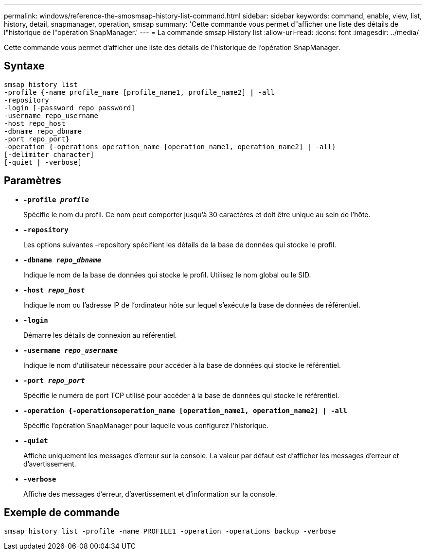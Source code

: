 ---
permalink: windows/reference-the-smosmsap-history-list-command.html 
sidebar: sidebar 
keywords: command, enable, view, list, history, detail, snapmanager, operation, smsap 
summary: 'Cette commande vous permet d"afficher une liste des détails de l"historique de l"opération SnapManager.' 
---
= La commande smsap History list
:allow-uri-read: 
:icons: font
:imagesdir: ../media/


[role="lead"]
Cette commande vous permet d'afficher une liste des détails de l'historique de l'opération SnapManager.



== Syntaxe

[listing]
----

smsap history list
-profile {-name profile_name [profile_name1, profile_name2] | -all
-repository
-login [-password repo_password]
-username repo_username
-host repo_host
-dbname repo_dbname
-port repo_port}
-operation {-operations operation_name [operation_name1, operation_name2] | -all}
[-delimiter character]
[-quiet | -verbose]
----


== Paramètres

* *`-profile _profile_`*
+
Spécifie le nom du profil. Ce nom peut comporter jusqu'à 30 caractères et doit être unique au sein de l'hôte.

* *`-repository`*
+
Les options suivantes -repository spécifient les détails de la base de données qui stocke le profil.

* *`-dbname _repo_dbname_`*
+
Indique le nom de la base de données qui stocke le profil. Utilisez le nom global ou le SID.

* *`-host _repo_host_`*
+
Indique le nom ou l'adresse IP de l'ordinateur hôte sur lequel s'exécute la base de données de référentiel.

* *`-login`*
+
Démarre les détails de connexion au référentiel.

* *`-username _repo_username_`*
+
Indique le nom d'utilisateur nécessaire pour accéder à la base de données qui stocke le référentiel.

* *`-port _repo_port_`*
+
Spécifie le numéro de port TCP utilisé pour accéder à la base de données qui stocke le référentiel.

* *`-operation {-operationsoperation_name [operation_name1, operation_name2] | -all`*
+
Spécifie l'opération SnapManager pour laquelle vous configurez l'historique.

* *`-quiet`*
+
Affiche uniquement les messages d'erreur sur la console. La valeur par défaut est d'afficher les messages d'erreur et d'avertissement.

* *`-verbose`*
+
Affiche des messages d'erreur, d'avertissement et d'information sur la console.





== Exemple de commande

[listing]
----
smsap history list -profile -name PROFILE1 -operation -operations backup -verbose
----